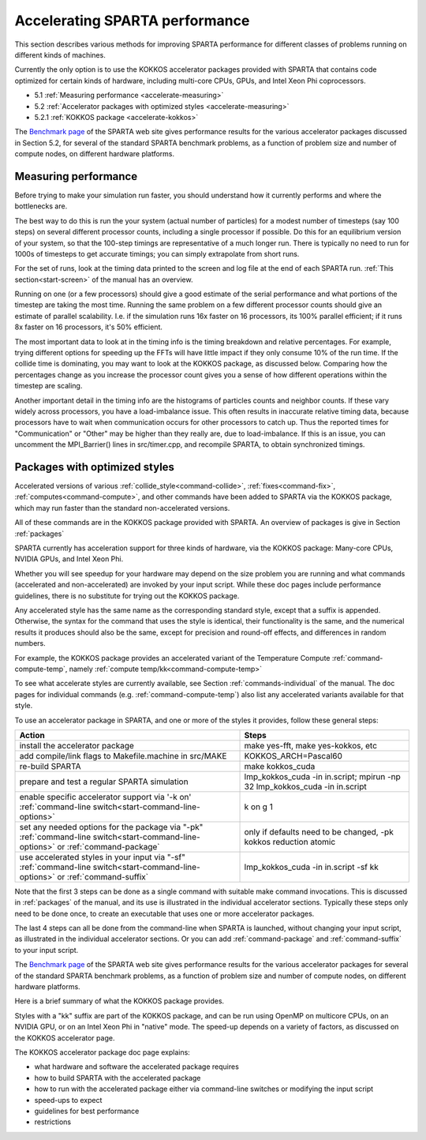 


.. _accelerate:

###############################
Accelerating SPARTA performance
###############################


This section describes various methods for improving SPARTA performance
for different classes of problems running on different kinds of
machines.

Currently the only option is to use the KOKKOS accelerator packages
provided with SPARTA that contains code optimized for certain kinds of
hardware, including multi-core CPUs, GPUs, and Intel Xeon Phi
coprocessors.

-  5.1 :ref:`Measuring performance <accelerate-measuring>`
-  5.2 :ref:`Accelerator packages with optimized styles <accelerate-measuring>`
-  5.2.1 :ref:`KOKKOS package <accelerate-kokkos>`

The `Benchmark page <http://sparta.sandia.gov/bench.html>`__ of the
SPARTA web site gives performance results for the various accelerator
packages discussed in Section 5.2, for several of the standard SPARTA
benchmark problems, as a function of problem size and number of compute
nodes, on different hardware platforms.



.. _accelerate-measuring:

*********************
Measuring performance
*********************


Before trying to make your simulation run faster, you should understand
how it currently performs and where the bottlenecks are.

The best way to do this is run the your system (actual number of
particles) for a modest number of timesteps (say 100 steps) on several
different processor counts, including a single processor if possible. Do
this for an equilibrium version of your system, so that the 100-step
timings are representative of a much longer run. There is typically no
need to run for 1000s of timesteps to get accurate timings; you can
simply extrapolate from short runs.

For the set of runs, look at the timing data printed to the screen and log file at the end of each SPARTA run.
:ref:`This section<start-screen>` of the manual has an overview.

Running on one (or a few processors) should give a good estimate of the
serial performance and what portions of the timestep are taking the most
time. Running the same problem on a few different processor counts
should give an estimate of parallel scalability. I.e. if the simulation
runs 16x faster on 16 processors, its 100% parallel efficient; if it
runs 8x faster on 16 processors, it's 50% efficient.

The most important data to look at in the timing info is the timing
breakdown and relative percentages. For example, trying different
options for speeding up the FFTs will have little impact if they only
consume 10% of the run time. If the collide time is dominating, you may
want to look at the KOKKOS package, as discussed below. Comparing how
the percentages change as you increase the processor count gives you a
sense of how different operations within the timestep are scaling.

Another important detail in the timing info are the histograms of
particles counts and neighbor counts. If these vary widely across
processors, you have a load-imbalance issue. This often results in
inaccurate relative timing data, because processors have to wait when
communication occurs for other processors to catch up. Thus the reported
times for "Communication" or "Other" may be higher than they really are,
due to load-imbalance. If this is an issue, you can uncomment the
MPI_Barrier() lines in src/timer.cpp, and recompile SPARTA, to obtain
synchronized timings.




.. _accelerate-optimized:

******************************
Packages with optimized styles
******************************


Accelerated versions of various :ref:`collide_style<command-collide>`,
:ref:`fixes<command-fix>`, :ref:`computes<command-compute>`, and other commands
have been added to SPARTA via the KOKKOS package, which may run faster
than the standard non-accelerated versions.

All of these commands are in the KOKKOS package provided with SPARTA. An
overview of packages is give in Section :ref:`packages`

SPARTA currently has acceleration support for three kinds of hardware,
via the KOKKOS package: Many-core CPUs, NVIDIA GPUs, and Intel Xeon Phi.

Whether you will see speedup for your hardware may depend on the size
problem you are running and what commands (accelerated and
non-accelerated) are invoked by your input script. While these doc pages
include performance guidelines, there is no substitute for trying out
the KOKKOS package.

Any accelerated style has the same name as the corresponding standard
style, except that a suffix is appended. Otherwise, the syntax for the
command that uses the style is identical, their functionality is the
same, and the numerical results it produces should also be the same,
except for precision and round-off effects, and differences in random
numbers.

For example, the KOKKOS package provides an accelerated variant of the
Temperature Compute :ref:`command-compute-temp`, namely
:ref:`compute temp/kk<command-compute-temp>`

To see what accelerate styles are currently available, see Section
:ref:`commands-individual` of the manual. The doc pages for
individual commands (e.g. :ref:`command-compute-temp`) also
list any accelerated variants available for that style.

To use an accelerator package in SPARTA, and one or more of the styles
it provides, follow these general steps:

.. list-table::
   :header-rows: 1

   * - Action
     - Steps
   * - install the accelerator package
     - make yes-fft, make yes-kokkos, etc
   * - add compile/link flags to Makefile.machine in src/MAKE
     - KOKKOS_ARCH=Pascal60
   * - re-build SPARTA
     - make kokkos_cuda
   * - prepare and test a regular SPARTA simulation
     - lmp_kokkos_cuda -in in.script; mpirun -np 32 lmp_kokkos_cuda -in in.script
   * - enable specific accelerator support via '-k on' :ref:`command-line switch<start-command-line-options>`
     - k on g 1
   * - set any needed options for the package via "-pk" :ref:`command-line switch<start-command-line-options>` or :ref:`command-package`
     - only if defaults need to be changed, -pk kokkos reduction atomic
   * - use accelerated styles in your input via "-sf" :ref:`command-line switch<start-command-line-options>` or :ref:`command-suffix`
     - lmp_kokkos_cuda -in in.script -sf kk

   
Note that the first 3 steps can be done as a single command with
suitable make command invocations. This is discussed in :ref:`packages` of the manual, and its use is illustrated in the individual accelerator sections.
Typically these steps only need to be done once, to create an executable that uses one or more accelerator packages.

The last 4 steps can all be done from the command-line when SPARTA is
launched, without changing your input script, as illustrated in the
individual accelerator sections. Or you can add
:ref:`command-package` and :ref:`command-suffix` to your input script.

The `Benchmark page <http://sparta.sandia.gov/bench.html>`__ of the
SPARTA web site gives performance results for the various accelerator
packages for several of the standard SPARTA benchmark problems, as a
function of problem size and number of compute nodes, on different
hardware platforms.

Here is a brief summary of what the KOKKOS package provides.

Styles with a "kk" suffix are part of the KOKKOS package, and can be run
using OpenMP on multicore CPUs, on an NVIDIA GPU, or on an Intel Xeon
Phi in "native" mode. The speed-up depends on a variety of factors, as
discussed on the KOKKOS accelerator page.

The KOKKOS accelerator package doc page explains:

-  what hardware and software the accelerated package requires
-  how to build SPARTA with the accelerated package
-  how to run with the accelerated package either via command-line
   switches or modifying the input script
-  speed-ups to expect
-  guidelines for best performance
-  restrictions
